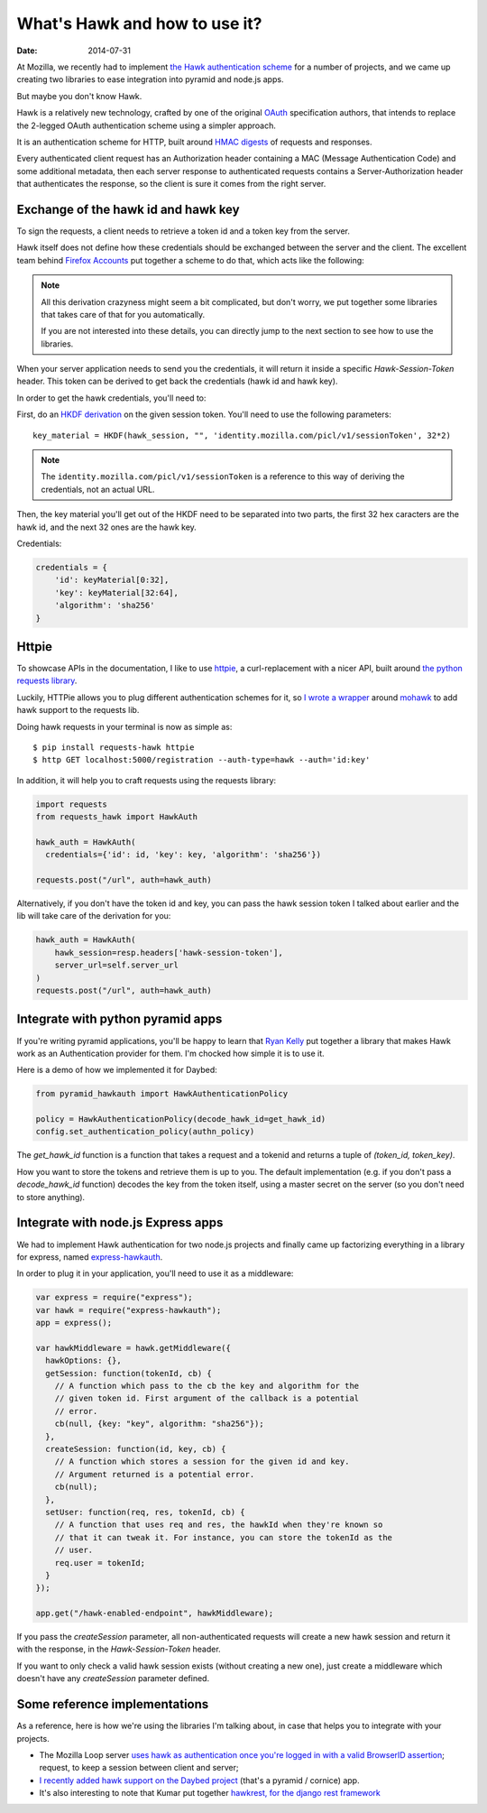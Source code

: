 What's Hawk and how to use it?
##############################

:date: 2014-07-31

At Mozilla, we recently had to implement `the Hawk authentication scheme
<https://github.com/hueniverse/hawk>`_ for a number of projects, and we came up
creating two libraries to ease integration into pyramid and node.js apps.

But maybe you don't know Hawk.

Hawk is a relatively new technology, crafted by one of the original `OAuth
<https://en.wikipedia.org/wiki/OAuth>`_ specification authors, that intends to
replace the 2-legged OAuth authentication scheme using a simpler approach.

It is an authentication scheme for HTTP, built around `HMAC digests
<https://en.wikipedia.org/wiki/Hmac>`_ of requests and responses.

Every authenticated client request has an Authorization header containing a MAC
(Message Authentication Code) and some additional metadata, then each server
response to authenticated requests contains a Server-Authorization header that
authenticates the response, so the client is sure it comes from the right
server.

Exchange of the hawk id and hawk key
====================================

To sign the requests, a client needs to retrieve a token id and a token key
from the server.

Hawk itself does not define how these credentials should be exchanged
between the server and the client. The excellent team behind `Firefox Accounts
<http://accounts.firefox.com>`_ put together a scheme to do that, which acts
like the following:

.. note:: 

  All this derivation crazyness might seem a bit complicated, but don't worry,
  we put together some libraries that takes care of that for you automatically.

  If you are not interested into these details, you can directly jump to the
  next section to see how to use the libraries.

When your server application needs to send you the credentials, it will return
it inside a specific `Hawk-Session-Token` header. This token can be derived to
get back the credentials (hawk id and hawk key).

In order to get the hawk credentials, you'll need to:

First, do an `HKDF derivation <http://en.wikipedia.org/wiki/HKDF>`_ on the
given session token. You'll need to use the following parameters::

    key_material = HKDF(hawk_session, "", 'identity.mozilla.com/picl/v1/sessionToken', 32*2)

.. note:: 

   The ``identity.mozilla.com/picl/v1/sessionToken`` is a reference to this way of
   deriving the credentials, not an actual URL.

Then, the key material you'll get out of the HKDF need to be separated into two
parts, the first 32 hex caracters are the hawk id, and the next 32 ones are the
hawk key.

Credentials:

.. code-block:: javascript

    credentials = {
        'id': keyMaterial[0:32],
        'key': keyMaterial[32:64],
        'algorithm': 'sha256'
    }

Httpie
======

To showcase APIs in the documentation, I like to use `httpie
<https://github.com/jakubroztocil/httpie>`_, a curl-replacement with a nicer
API, built around `the python requests library <http://python-requests.org>`_.

Luckily, HTTPie allows you to plug different authentication schemes for it, so `I wrote
a wrapper <https://github.com/mozilla-services/requests-hawk>`_ around `mohawk
<https://github.com/kumar303/mohawk>`_ to add hawk support to the requests lib.

Doing hawk requests in your terminal is now as simple as::

    $ pip install requests-hawk httpie
    $ http GET localhost:5000/registration --auth-type=hawk --auth='id:key'

In addition, it will help you to craft requests using the requests library:


.. code-block:: python
  
    import requests
    from requests_hawk import HawkAuth

    hawk_auth = HawkAuth(
      credentials={'id': id, 'key': key, 'algorithm': 'sha256'})

    requests.post("/url", auth=hawk_auth)

Alternatively, if you don't have the token id and key, you can pass the hawk
session token I talked about earlier and the lib will take care of the
derivation for you:

.. code-block:: python

    hawk_auth = HawkAuth(
        hawk_session=resp.headers['hawk-session-token'],
        server_url=self.server_url
    )
    requests.post("/url", auth=hawk_auth)

Integrate with python pyramid apps
==================================

If you're writing pyramid applications, you'll be happy to learn that `Ryan
Kelly <https://www.rfk.id.au/blog/>`_ put together a library that makes Hawk
work as an Authentication provider for them. I'm chocked how simple it
is to use it.

Here is a demo of how we implemented it for Daybed:

.. code-block:: python

  from pyramid_hawkauth import HawkAuthenticationPolicy
  
  policy = HawkAuthenticationPolicy(decode_hawk_id=get_hawk_id)
  config.set_authentication_policy(authn_policy)

The `get_hawk_id` function is a function that takes a request and
a tokenid and returns a tuple of `(token_id, token_key)`.

How you want to store the tokens and retrieve them is up to you. The default
implementation (e.g. if you don't pass a `decode_hawk_id` function) decodes the
key from the token itself, using a master secret on the server (so you don't
need to store anything).

Integrate with node.js Express apps
===================================

We had to implement Hawk authentication for two node.js projects and finally
came up factorizing everything in a library for express, named `express-hawkauth
<https://github.com/mozilla-services/express-hawkauth>`_.

In order to plug it in your application, you'll need to use it as
a middleware:

.. code-block:: javascript

    var express = require("express");
    var hawk = require("express-hawkauth");
    app = express();

    var hawkMiddleware = hawk.getMiddleware({
      hawkOptions: {},
      getSession: function(tokenId, cb) {
        // A function which pass to the cb the key and algorithm for the
        // given token id. First argument of the callback is a potential
        // error.
        cb(null, {key: "key", algorithm: "sha256"});
      },
      createSession: function(id, key, cb) {
        // A function which stores a session for the given id and key.
        // Argument returned is a potential error.
        cb(null);
      },
      setUser: function(req, res, tokenId, cb) {
        // A function that uses req and res, the hawkId when they're known so
        // that it can tweak it. For instance, you can store the tokenId as the
        // user.
        req.user = tokenId;
      }
    });

    app.get("/hawk-enabled-endpoint", hawkMiddleware);


If you pass the `createSession` parameter, all non-authenticated requests will
create a new hawk session and return it with the response, in the
`Hawk-Session-Token` header.

If you want to only check a valid hawk session exists (without creating a new
one), just create a middleware which doesn't have any `createSession` parameter
defined.

Some reference implementations
==============================

As a reference, here is how we're using the libraries I'm talking about, in
case that helps you to integrate with your projects.

- The Mozilla Loop server `uses hawk as authentication once you're logged in with
  a valid BrowserID assertion
  <https://github.com/mozilla-services/loop-server/blob/master/loop/index.js#L70-L133>`_;
  request, to keep a session between client and server;
- `I recently added hawk support on the Daybed project
  <https://github.com/spiral-project/daybed/commit/f178b4e43015fa077430798dcd3d0886c7611caf>`_
  (that's a pyramid / cornice) app.
- It's also interesting to note that Kumar put together `hawkrest, for the
  django rest framework <http://hawkrest.readthedocs.org/en/latest/>`_
